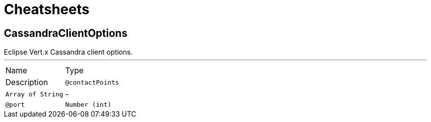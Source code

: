 = Cheatsheets

[[CassandraClientOptions]]
== CassandraClientOptions

++++
 Eclipse Vert.x Cassandra client options.
++++
'''

[cols=">25%,75%"]
[frame="topbot"]
|===
^|Name | Type ^| Description
|[[contactPoints]]`@contactPoints`|`Array of String`|-
|[[port]]`@port`|`Number (int)`|-
|===

